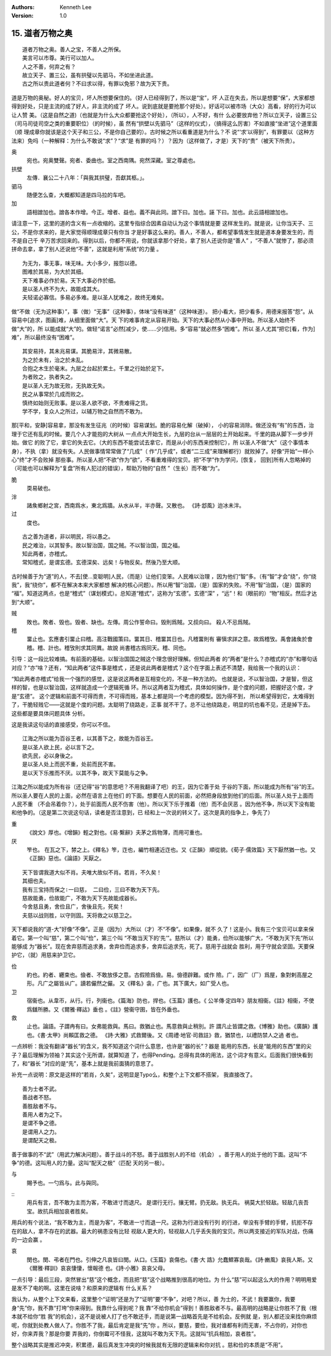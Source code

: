 .. Kenneth Lee 版权所有 2018-2019

:Authors: Kenneth Lee
:Version: 1.0

15. 道者万物之奥
*****************

::

        道者万物之奥。善人之宝，不善人之所保。
        美言可以市尊。美行可以加人。
        人之不善，何弃之有？
        故立天子、置三公，虽有拱璧以先驷马，不如坐进此道。
        古之所以贵此道者何？不曰求以得，有罪以免邪？故为天下贵。

道是万物的奥秘。好人的宝贝，坏人所想要保住的。（好人已经得到了，所以是“宝”，坏
人正在失去，所以是想要“保”，大家都想得到好处，只是主流的成了好人，非主流的成了
坏人。说到底就是要抢那个好处）。好话可以被市场（大众）高看，好的行为可以让人赞
美。（这是自然之道)（也就是为什么大众都要抢这个好处），（所以），人不好，有什
么必要放弃他？所以立天子，设置三公（司马司徒司空之类的重要职位）（的时候），虽
然有“拱壁以先驷马”（这样的仪式），（搞得这么厉害）不如直接“坐进”这个道里面（顺
理成章你就该是这个天子和三公，不是你自己要的）。古时候之所以看重道是为什么？不
说“‘求’以得到”，有罪要以（这种方法来）免吗（一种解释：为什么不敢说“求”？“求”是
有罪的吗？）？因为（这样做了，才是）天下的“贵”（被天下所贵）。

奥
        宛也。宛奥雙聲。宛者、委曲也。室之西南隅。宛然深藏。室之尊處也。
        
拱壁
        左傳．襄公二十八年：「與我其拱璧，吾獻其柩。」。

驷马
        随便怎么查，大概都知道是四马拉的车吧。

加
        語相譄加也。譄各本作增。今正。增者、益也。義不與此同。譄下曰。加也。誣
        下曰。加也。此云語相譄加也。

请注意一下，这里的道的含义有一点收缩的。这里专指综合因素自动认为这个事情就是要
这样发生的。就是说，让你当天子、三公，不是你求来的，是大家觉得顺理成章只有你当
才是好事这么来的。善人，不善人，都希望事情发生就是道本身要发生的，而不是自己千
辛万苦求回来的。得到以后，你都不用说，你就该拿那个好处，拿了别人还说你是“善人”
，“不善人”就惨了，那必须拼命去拿，拿了别人还说他“不善”，这就是利用“系统”的力量
。

::

        为无为，事无事，味无味。大小多少，报怨以德。
        图难於其易，为大於其细。
        天下难事必作於易。天下大事必作於细。
        是以圣人终不为大，故能成其大。
        夫轻诺必寡信。多易必多难。是以圣人犹难之，故终无难矣。

做“不做（无为这种事）”，事（做）“无事”（这种事），体味“没有味道”（这种味道）。
把小看大，把少看多，用德来报答“怨”。从容易中[追求，图画]难，从细里面做“大”。天
下的难事肯定从容易开始。天下的大事必然从小事中开始。所以圣人始终不做“大”的，所
以能成就“大”的。做轻“诺言”必然[减少，使……少]信用。多“容易”就必然多“困难”。所以
圣人尤其“把它[看，作为]难”，所以最终没有“困难”。

::

        其安易持，其未兆易谋。其脆易泮，其微易散。
        为之於未有，治之於未乱。
        合抱之木生於毫末。九层之台起於累土。千里之行始於足下。
        为者败之，执者失之。
        是以圣人无为故无败，无执故无失。
        民之从事常於几成而败之。
        慎终如始则无败事。是以圣人欲不欲，不贵难得之货。
        学不学，复众人之所过，以辅万物之自然而不敢为。

那[平和，安静]容易拿，那没有发生征兆（的时候）容易谋划。脆的容易化解（破掉），
小的容易消除。做还没有“有”的东西，治理于它还有乱的时候。要几个人才能抱的大树从
一点点大开始生长，九层的台从一层层的土开始起来。千里的路从脚下一步步开始。做它
的败了它，拿它的失去它。（大的东西不能尝试去拿它，而是从小的东西来控制它），所
以圣人不做“大”（这个事情本身），不执（拿）就没有失。人民做事情常常做了“几成”（
作“几乎成”，或者“二三成”来理解都行）就败掉了。好像“开始”一样小心“终”才不会败掉
那些事。所以圣人把“不欲”作为“欲”，不看重难得的宝贝。把“不学”作为学问，[恢复，
回到]所有人忽略掉的（可能也可以解释为“复盘”所有人犯过的错误），帮助万物的“自然
”（生长）而不敢“为”。

脆
        耎易破也。

泮
        諸矦鄉射之宮，西南爲水，東北爲牆。从水从半，半亦聲。又散也。
        《詩·邶風》迨冰未泮。

过
        度也。

::

        古之善为道者，非以明民，将以愚之。
        民之难治，以其智多。故以智治国，国之贼。不以智治国，国之福。
        知此两者，亦稽式。
        常知稽式，是谓玄德。玄德深矣、远矣！与物反矣。然後乃至大顺。

古时候善于为“道”的人，不去[使...变聪明]人民，（而是）让他们变笨。人民难以治理
，因为他们“智”多。（有“智”才会“绕”，你“绕我”，我“绕你”，都不在解决本来大家都想
解决的核心问题）。所以用“智”治国，（是）国家的失败。不用“智”治国，（是）国家的
“福”。知道这两点，也是“稽式”（谋划模式）。总知道“稽式”，这称为“玄德”。玄德“深”
，“远”！和（眼前的）“物”相反。然后才达到“大顺”。

贼
        敗也。敗者、毁也。毁者、缺也。左傳。周公作誓命曰。毁則爲賊。又叔向曰。
        殺人不忌爲賊。

稽
        畱止也。玄應書引畱止曰稽。高注戰國策曰。畱其日、稽畱其日也。凡稽畱則有
        審愼求詳之意。故爲稽攷。禹會諸矦於會稽。稽、計也。稽攷則求其同異。故說
        尚書稽古爲同天。稽、同也。

引导：这一段比较难搞。有前面的基础，以智治国国之贼这个理念很好理解。但知此两者
的“两者”是什么？亦稽式的“亦”和哪句话对应？“亦”啥？还有，“知此两者”这件事是稽式
，还是说此两者是稽式？这个在字面上表述不清楚，我给我一个我的认识：

“知此两者亦稽式”给我一个强烈的感觉，这是说这两者是互相变化的，不是一种方法的。
也就是说，不以智治国，才是智，但这样的智，也是以智治国，这样就造成一个逻辑死循
环。所以这两者互为稽式，具体如何操作，是个度的问题，把握好这个度，才是“玄德”。
这个逻辑和前面不可得而贵，不可得而贱，基本上都是同一个考虑的模型。因为得不到，
所以希望得到它，太难得到了，干脆轻贱它——这就是个度的问题。太聪明了绕路走，正事
就不干了。总不让他绕路走，明显的坑也看不见，还是掉下去。这些都是要具体问题具体
分析。

这是我读这句话的直接感受，你可以不信。

::

        江海之所以能为百谷王者，以其善下之，故能为百谷王。
        是以圣人欲上民，必以言下之。
        欲先民，必以身後之。
        是以圣人处上而民不重，处前而民不害。
        是以天下乐推而不厌。以其不争，故天下莫能与之争。

江海之所以能成为所有谷（还记得“谷”的意思吧？不用我翻译了吧）的王，因为它善于处
于谷的下面，所以能成为所有“谷”的王。所以圣人要在人民的上面，必然在语言上在他们
的下面。想要在人民的前面，必然把身段放到他们的后面。所以圣人处于上面而人民不重
（不会吊着你？），处于前面而人民不伤害（他）。所以天下乐于推着（他）而不会厌恶
。因为他不争，所以天下没有能和他争的。（这是第二次说这句话，读者是否注意到，已
经和上一次说的转义了。这次是真的指争上，争先了）

重
        《說文》厚也。《增韻》輕之對也。《易·繫辭》夫茅之爲物薄，而用可重也。

厌
        笮也。 在瓦之下，棼之上。《釋名》笮，迮也，編竹相連近迮也。又《正韻》
        順從貌。《荀子·儒效篇》天下厭然猶一也。又《正韻》惡也。《論語》天厭之。

::

        天下皆谓我道大似不肖。夫唯大故似不肖。若肖，不久矣！
        其细也夫。
        我有三宝持而保之∶一曰慈， 二曰俭，三曰不敢为天下先。
        慈故能勇，俭故能广，不敢为天下先故能成器长。
        今舍慈且勇，舍俭且广，舍後且先，死矣！
        夫慈以战则胜，以守则固。天将救之以慈卫之。

天下都说我的“道-大”好像“不像”。正是（因为）大所以（才）不“不像”。如果像，就不
久了！这是小。我有三个宝贝可以拿来保着它。第一个叫“慈”，第二个叫“俭”，第三个叫
“不敢当天下的‘先’”。慈所以（才）能勇，俭所以能够广大，“不敢为天下先”所以能够成
为“器长”。现在舍弃慈而追求勇，舍弃俭而追求多，舍弃后追求先，死了。慈用于战就会
胜利，用于守就会坚固。天要保护它，（就）用慈来护卫它。

俭
        約也。約者、纒束也。儉者、不敢放侈之意。古假險爲儉。易。儉德辟難。或作
        險。广，因广（厂）爲屋，象對剌高屋之形。凡广之屬皆从广。讀若儼然之儼。
        又《釋名》衾，广也。其下廣大，如广受人也。

卫
        宿衞也。从韋帀，从行。行，列衞也。《篇海》防也，捍也。《玉篇》護也。《
        公羊傳·定四年》朋友相衞。《註》相衞，不使爲讎所勝。又《爾雅·釋詁》垂也
        。《註》營衞守圉，皆在外垂也。

救
        止也。論語。子謂冉有曰。女弗能救與。馬曰。救猶止也。馬意救與止稍別。許
        謂凡止皆謂之救。《博雅》助也。《廣韻》護也。《書·太甲》尚賴匡救之德。
        《詩·大雅》式救爾後。又《周禮·地官·司救註》救，猶禁也，以禮防禁人之過
        者也。

一点辨析：我没有翻译“器长”的含义，我不知道这个词什么意思，也许是“器的长”？器是
能用的东西，长是“能用的东西”里的尖子？最后理解为领袖？其实这个无所谓，就算知道
了，也得Pending。总得有具体的用法，这个词才有意义。后面我们很快看到了，和“器长
”对应的是“先”，基本上就是我前面猜的意思了。

补充一点说明：原文是这样的“若肖，久矣”，这明显是Typo么，和整个上下文都不搭架，
我直接改了。

::

        善为士者不武。
        善战者不怒。
        善胜敌者不与。
        善用人者为之下。
        是谓不争之德。
        是谓用人之力。
        是谓配天之极。

善于做事的不“武”（用武力解决问题）。善于战斗的不怒。善于战胜别人的不给（机会）
。善于用人的处于他的下面。这叫“不争”的德。这叫用人的力量。这叫“配天之极”（匹配
天的另一极）。

与
        賜予也。一勺爲与。此与與同。

::
        用兵有言，吾不敢为主而为客，不敢进寸而退尺。
        是谓行无行。攘无臂。扔无敌。执无兵。
        祸莫大於轻敌。轻敌几丧吾宝。故抗兵相加哀者胜矣。

用兵的有个说法，“我不敢为主，而是为客”，不敢进一寸而退一尺。这称为行进没有行列
的行进，举没有手臂的手臂，抗拒不存在的敌人，拿不存在的武器。最大的祸患没有比轻
视敌人更大的，轻视敌人几乎丢失我的宝贝。所以两支接近的军队对战，伤痛的一边会赢
。

哀
        閔也。閔、弔者在門也。引伸之凡哀皆曰閔。从口。《玉篇》哀傷也。《書·大
        誥》允蠢鰥寡哀哉。《詩·豳風》哀我人斯。又《爾雅·釋訓》哀哀悽悽，懷報德
        也。《詩·小雅》哀哀父母。

一点引导：最后三段，突然冒出“慈”这个概念，而且把“慈”这个战略推到很高的地位。为
什么“慈”可以起这么大的作用？明明用爱是发不了电的啊。这里在说啥？和原来的逻辑有
什么关系？

我认为，从整个上下文来看，这里整个“证明”还是为了“证明”要“不争”，对吧？所以，善
为士的，不武！我要赢你，我要身“先”你，我不靠“打垮”你来得到。我靠什么得到呢？我
靠“不给你机会”得到！善胜敌者不与。最高明的战略是让你胜不了我（根本就不给你“胜
我”的机会），这不是说被人打了也不敢还手，而是说第一战略首先是不给机会。反例就
是，别人都还没来找你麻烦呢，你就到处教人做人了。你胜不了我，最后肯定是我“先”你
。所以，要慈，要俭，我对谁都有利而无害，不占你的，对你也好，你来弄我？那是你要
弄我的，你倒霉可不怪我，这就叫不敢为天下先。这就叫“抗兵相加，哀者胜”。 

整个战略其实是推迟冲突，积累德，最后真发生冲突的时候我就有无限的逻辑来和你对抗
。慈和俭的本质是“不用”。

.. vim: tw=78 fo+=mM
